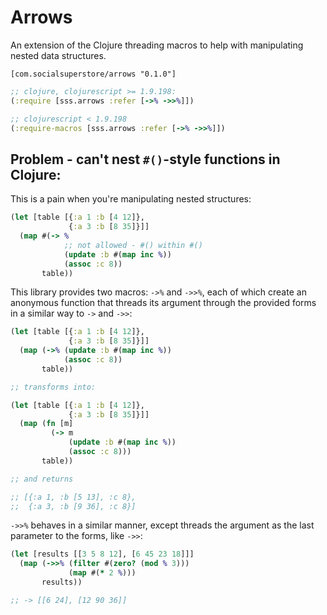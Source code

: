 * Arrows
An extension of the Clojure threading macros to help with manipulating nested data structures.

=[com.socialsuperstore/arrows "0.1.0"]=

#+BEGIN_SRC clojure
  ;; clojure, clojurescript >= 1.9.198:
  (:require [sss.arrows :refer [->% ->>%]])

  ;; clojurescript < 1.9.198
  (:require-macros [sss.arrows :refer [->% ->>%]])
#+END_SRC

** Problem - can't nest =#()=-style functions in Clojure:
This is a pain when you're manipulating nested structures:

#+BEGIN_SRC clojure
  (let [table [{:a 1 :b [4 12]},
               {:a 3 :b [8 35]}]]
    (map #(-> %
              ;; not allowed - #() within #()
              (update :b #(map inc %))
              (assoc :c 8))
         table))
#+END_SRC

This library provides two macros: =->%= and =->>%=, each of which create an
anonymous function that threads its argument through the provided forms in a
similar way to =->= and =->>=:

#+BEGIN_SRC clojure
  (let [table [{:a 1 :b [4 12]},
               {:a 3 :b [8 35]}]]
    (map (->% (update :b #(map inc %))
              (assoc :c 8))
         table))

  ;; transforms into:

  (let [table [{:a 1 :b [4 12]},
               {:a 3 :b [8 35]}]]
    (map (fn [m]
           (-> m
               (update :b #(map inc %))
               (assoc :c 8)))
         table))

  ;; and returns

  ;; [{:a 1, :b [5 13], :c 8},
  ;;  {:a 3, :b [9 36], :c 8}]
#+END_SRC

=->>%= behaves in a similar manner, except threads the argument as the last
parameter to the forms, like =->>=:

#+BEGIN_SRC clojure
  (let [results [[3 5 8 12], [6 45 23 18]]]
    (map (->>% (filter #(zero? (mod % 3)))
               (map #(* 2 %)))
         results))

  ;; -> [[6 24], [12 90 36]]

#+END_SRC
